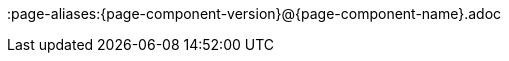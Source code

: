 ifeval::[{epo_latest_version} == {page-component-version}]
:page-aliases:{page-component-version}@{page-component-name}.adoc
endif::[]